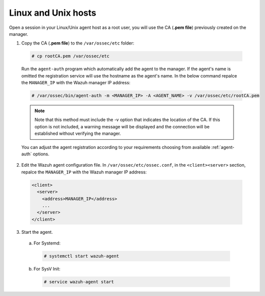 .. Copyright (C) 2019 Wazuh, Inc.

.. _linux-unix-manager-verification:

Linux and Unix hosts
====================

Open a session in your Linux/Unix agent host as a root user, you will use the CA (**.pem file**) previously created on the manager.

1. Copy the CA (**.pem file**) to the ``/var/ossec/etc`` folder:

  .. code-block:: console

    # cp rootCA.pem /var/ossec/etc

  Run the ``agent-auth`` program which automatically add the agent to the manager. If the agent's name is omitted the registration service will use the hostname as the agent's name. In the below command repalce the ``MANAGER_IP`` with the Wazuh manager IP address:

  .. code-block:: console

    # /var/ossec/bin/agent-auth -m <MANAGER_IP> -A <AGENT_NAME> -v /var/ossec/etc/rootCA.pem

  .. note:: Note that this method must include the -v option that indicates the location of the CA. If this option is not included, a warning message will be displayed and the connection will be established without verifying the manager.

  You can adjust the agent registration according to your requirements choosing from available :ref:`agent-auth` options.

2. Edit the Wazuh agent configuration file. In ``/var/ossec/etc/ossec.conf``, in the ``<client><server>`` section, repalce the ``MANAGER_IP`` with the Wazuh manager IP address:

  .. code-block:: xml

    <client>
      <server>
        <address>MANAGER_IP</address>
        ...
      </server>
    </client>


3. Start the agent.

  a) For Systemd:

    .. code-block:: console

      # systemctl start wazuh-agent

  b) For SysV Init:

    .. code-block:: console

      # service wazuh-agent start
